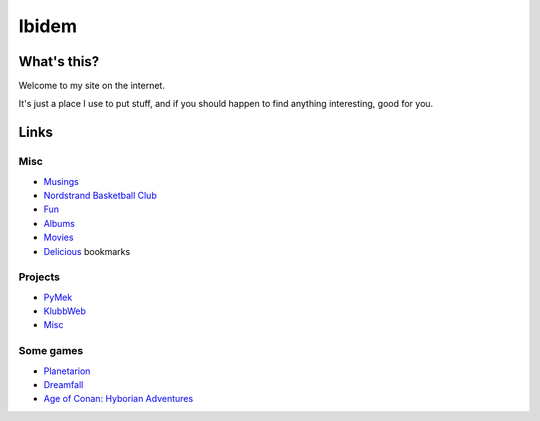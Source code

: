 Ibidem
======

What's this?
------------

Welcome to my site on the internet.

It's just a place I use to put stuff, and if you should happen to find anything 
interesting, good for you.

Links
-----

Misc
....

* Musings_
* `Nordstrand Basketball Club`_
* Fun_
* Albums_
* Movies_
* Delicious_ bookmarks

.. _Musings: musings
.. _`Nordstrand Basketball Club`: http://nordstrand.basket.no
.. _Fun: fun
.. _Albums: album
.. _Movies: django/movies
.. _Delicious: http://del.icio.us/mortenlj


Projects
........

* PyMek_
* KlubbWeb_
* Misc_

.. _PyMek: PyMek
.. _KlubbWeb: KlubbWeb
.. _Misc: Misc

Some games
..........

* Planetarion_
* Dreamfall_
* `Age of Conan: Hyborian Adventures`_

.. _Planetarion: http://www.planetarion.com
.. _Dreamfall: http://www.dreamfall.com
.. _`Age of Conan: Hyborian Adventures`: http://www.ageofconan.com
